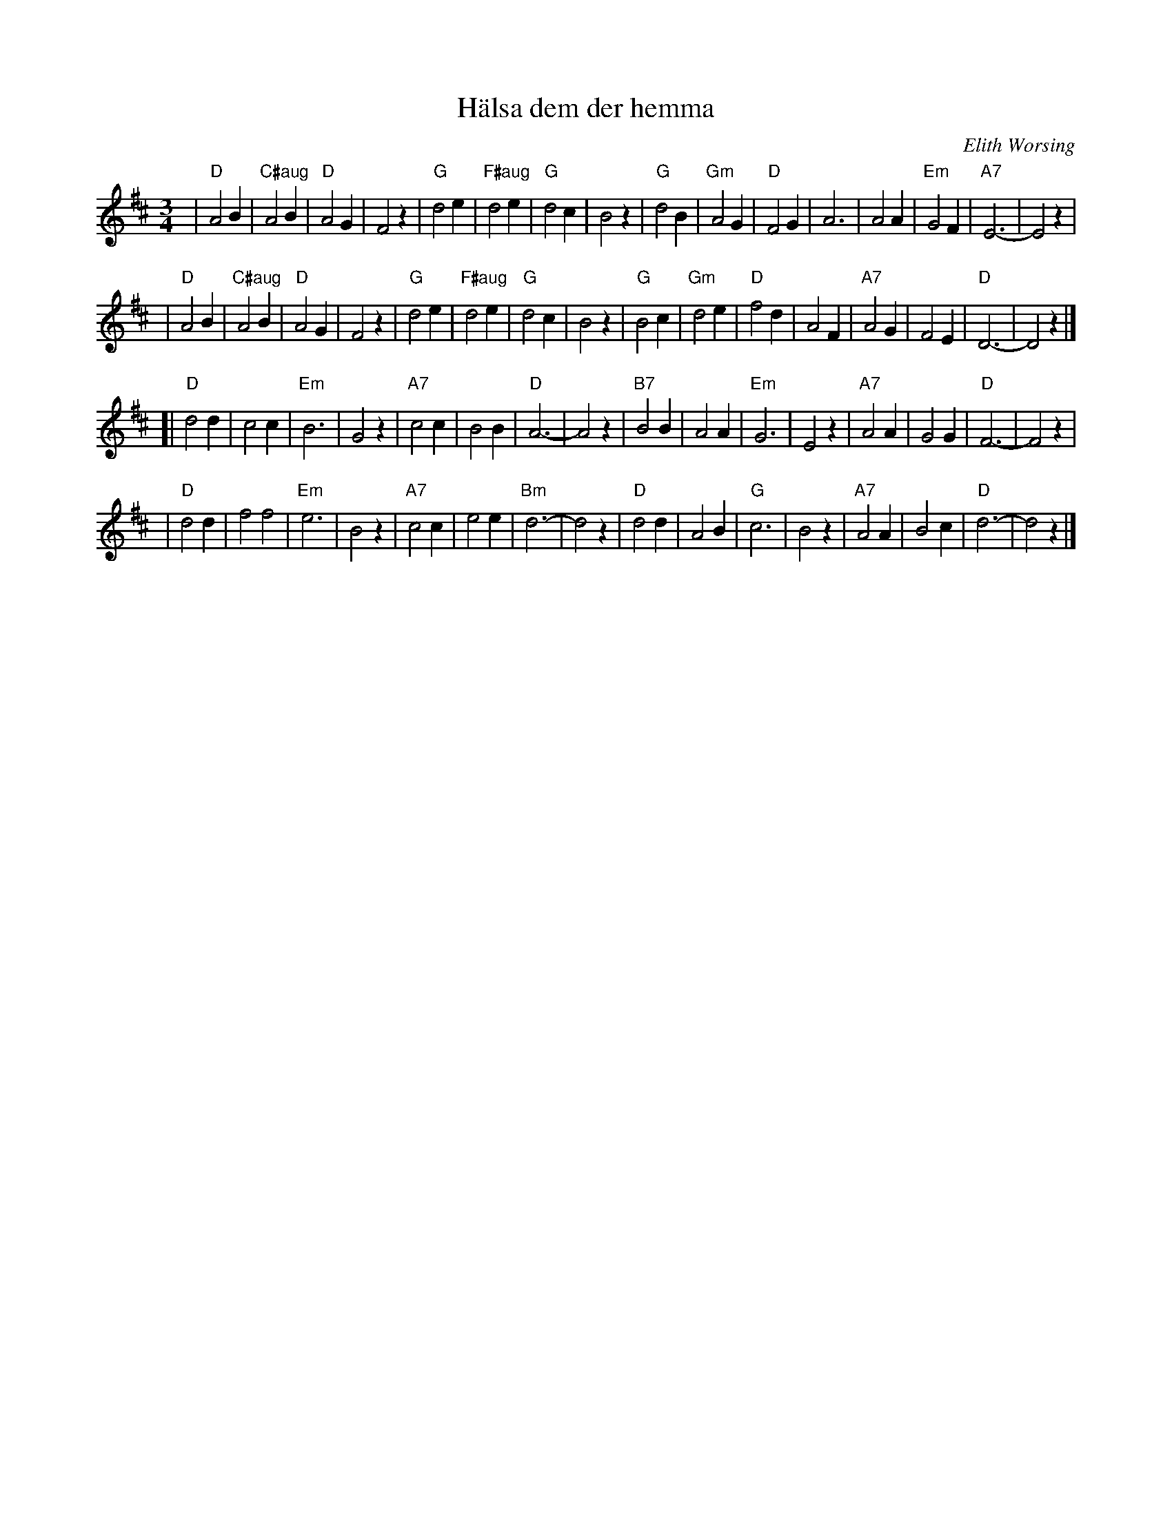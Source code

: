 X: 1
T: H\"alsa dem der hemma
C: Elith Worsing
N: Published 1922 by Wilhelm Hansen, Copenhagen
R: waltz
Z: John Chambers <jc:trillian.mit.edu>
M: 3/4
L: 1/4
K: D
| "D"A2 B | "C#aug"A2B | "D"A2 G | F2 z \
| "G"d2 e | "F#aug"d2 e | "G"d2 c | B2 z \
| "G"d2 B | "Gm"A2 G | "D"F2 G | A3 \
| A2 A | "Em"G2 F | "A7"E3- | E2 z |
| "D"A2 B | "C#aug"A2B | "D"A2 G | F2 z \
| "G"d2 e | "F#aug"d2 e | "G"d2 c | B2 z \
| "G"B2 c | "Gm"d2 e | "D"f2 d | A2 F \
| "A7"A2 G | F2 E | "D"D3- | D2 z |]
[| "D"d2 d | c2 c | "Em"B3 | G2 z \
| "A7"c2 c | B2 B | "D"A3- | A2 z \
| "B7"B2 B | A2 A | "Em"G3 | E2 z \
| "A7"A2 A | G2 G | "D"F3- | F2 z |
| "D"d2 d | f2 f2 | "Em"e3 | B2 z \
| "A7"c2 c | e2 e | "Bm"d3- | d2 z \
| "D"d2 d | A2 B | "G"c3 | B2 z \
| "A7"A2 A | B2 c | "D"d3- | d2 z |]

